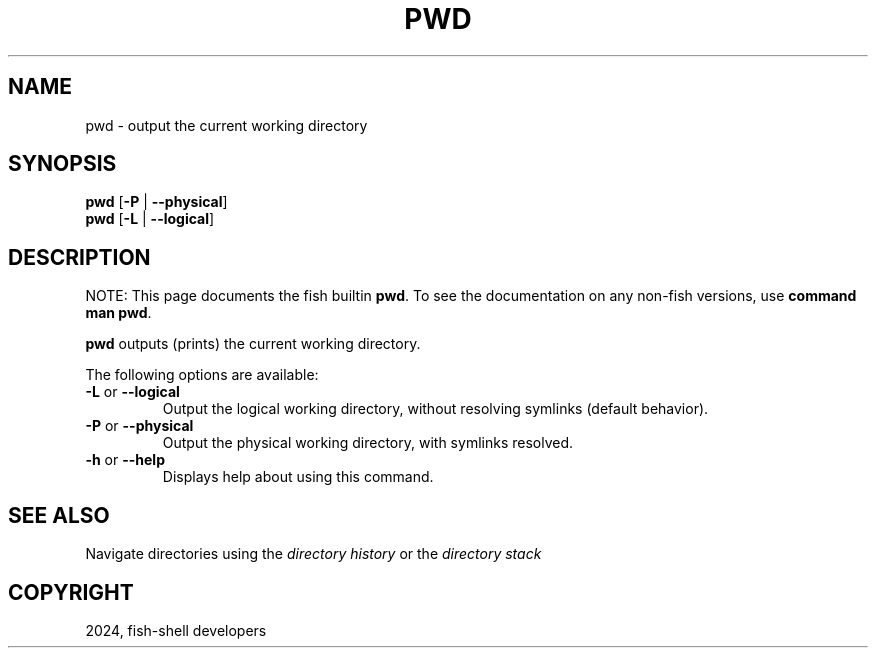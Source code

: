 .\" Man page generated from reStructuredText.
.
.
.nr rst2man-indent-level 0
.
.de1 rstReportMargin
\\$1 \\n[an-margin]
level \\n[rst2man-indent-level]
level margin: \\n[rst2man-indent\\n[rst2man-indent-level]]
-
\\n[rst2man-indent0]
\\n[rst2man-indent1]
\\n[rst2man-indent2]
..
.de1 INDENT
.\" .rstReportMargin pre:
. RS \\$1
. nr rst2man-indent\\n[rst2man-indent-level] \\n[an-margin]
. nr rst2man-indent-level +1
.\" .rstReportMargin post:
..
.de UNINDENT
. RE
.\" indent \\n[an-margin]
.\" old: \\n[rst2man-indent\\n[rst2man-indent-level]]
.nr rst2man-indent-level -1
.\" new: \\n[rst2man-indent\\n[rst2man-indent-level]]
.in \\n[rst2man-indent\\n[rst2man-indent-level]]u
..
.TH "PWD" "1" "Feb 28, 2025" "4.0" "fish-shell"
.SH NAME
pwd \- output the current working directory
.SH SYNOPSIS
.nf
\fBpwd\fP [\fB\-P\fP | \fB\-\-physical\fP]
\fBpwd\fP [\fB\-L\fP | \fB\-\-logical\fP]
.fi
.sp
.SH DESCRIPTION
.sp
NOTE: This page documents the fish builtin \fBpwd\fP\&.
To see the documentation on any non\-fish versions, use \fBcommand man pwd\fP\&.
.sp
\fBpwd\fP outputs (prints) the current working directory.
.sp
The following options are available:
.INDENT 0.0
.TP
\fB\-L\fP or \fB\-\-logical\fP
Output the logical working directory, without resolving symlinks (default behavior).
.TP
\fB\-P\fP or \fB\-\-physical\fP
Output the physical working directory, with symlinks resolved.
.TP
\fB\-h\fP or \fB\-\-help\fP
Displays help about using this command.
.UNINDENT
.SH SEE ALSO
.sp
Navigate directories using the \fI\%directory history\fP or the \fI\%directory stack\fP
.SH COPYRIGHT
2024, fish-shell developers
.\" Generated by docutils manpage writer.
.
